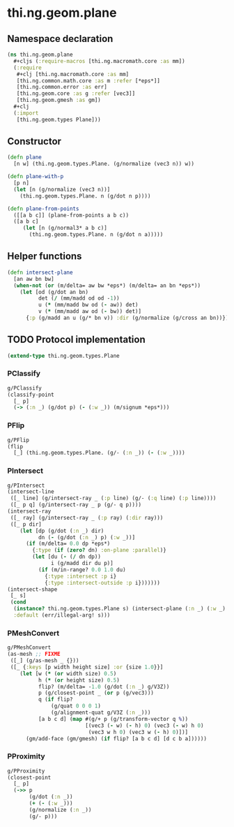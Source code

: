 #+SEQ_TODO:       TODO(t) INPROGRESS(i) WAITING(w@) | DONE(d) CANCELED(c@)
#+TAGS:           write(w) update(u) fix(f) verify(v) noexport(n)
#+EXPORT_EXCLUDE_TAGS: noexport

* thi.ng.geom.plane
** Namespace declaration
#+BEGIN_SRC clojure :tangle babel/src/cljx/thi/ng/geom/plane.cljx :mkdirp yes :padline no
  (ns thi.ng.geom.plane
    ,#+cljs (:require-macros [thi.ng.macromath.core :as mm])
    (:require
     ,#+clj [thi.ng.macromath.core :as mm]
     [thi.ng.common.math.core :as m :refer [*eps*]]
     [thi.ng.common.error :as err]
     [thi.ng.geom.core :as g :refer [vec3]]
     [thi.ng.geom.gmesh :as gm])
    ,#+clj
    (:import
     [thi.ng.geom.types Plane]))
#+END_SRC
** Constructor
#+BEGIN_SRC clojure :tangle babel/src/cljx/thi/ng/geom/plane.cljx
  (defn plane
    [n w] (thi.ng.geom.types.Plane. (g/normalize (vec3 n)) w))
  
  (defn plane-with-p
    [p n]
    (let [n (g/normalize (vec3 n))]
      (thi.ng.geom.types.Plane. n (g/dot n p))))
  
  (defn plane-from-points
    ([[a b c]] (plane-from-points a b c))
    ([a b c]
       (let [n (g/normal3* a b c)]
         (thi.ng.geom.types.Plane. n (g/dot n a)))))
#+END_SRC
** Helper functions
#+BEGIN_SRC clojure :tangle babel/src/cljx/thi/ng/geom/plane.cljx
  (defn intersect-plane
    [an aw bn bw]
    (when-not (or (m/delta= aw bw *eps*) (m/delta= an bn *eps*))
      (let [od (g/dot an bn)
            det (/ (mm/madd od od -1))
            u (* (mm/madd bw od (- aw)) det)
            v (* (mm/madd aw od (- bw)) det)]
        {:p (g/madd an u (g/* bn v)) :dir (g/normalize (g/cross an bn))})))
#+END_SRC
** TODO Protocol implementation
#+BEGIN_SRC clojure :tangle babel/src/cljx/thi/ng/geom/plane.cljx
  (extend-type thi.ng.geom.types.Plane
#+END_SRC
*** PClassify
#+BEGIN_SRC clojure :tangle babel/src/cljx/thi/ng/geom/plane.cljx
  g/PClassify
  (classify-point
    [_ p]
    (-> (:n _) (g/dot p) (- (:w _)) (m/signum *eps*)))
#+END_SRC
*** PFlip
#+BEGIN_SRC clojure :tangle babel/src/cljx/thi/ng/geom/plane.cljx
  g/PFlip
  (flip
    [_] (thi.ng.geom.types.Plane. (g/- (:n _)) (- (:w _))))
#+END_SRC
*** PIntersect
#+BEGIN_SRC clojure :tangle babel/src/cljx/thi/ng/geom/plane.cljx
  g/PIntersect
  (intersect-line
   ([_ line] (g/intersect-ray _ (:p line) (g/- (:q line) (:p line))))
   ([_ p q] (g/intersect-ray _ p (g/- q p))))
  (intersect-ray
   ([_ ray] (g/intersect-ray _ (:p ray) (:dir ray)))
   ([_ p dir]
      (let [dp (g/dot (:n _) dir)
            dn (- (g/dot (:n _) p) (:w _))]
        (if (m/delta= 0.0 dp *eps*)
          {:type (if (zero? dn) :on-plane :parallel)}
          (let [du (- (/ dn dp))
                i (g/madd dir du p)]
            (if (m/in-range? 0.0 1.0 du)
              {:type :intersect :p i}
              {:type :intersect-outside :p i}))))))
  (intersect-shape
   [_ s]
   (cond
    (instance? thi.ng.geom.types.Plane s) (intersect-plane (:n _) (:w _) (:n s) (:w s))
    :default (err/illegal-arg! s)))
#+END_SRC
*** PMeshConvert
#+BEGIN_SRC clojure :tangle babel/src/cljx/thi/ng/geom/plane.cljx
  g/PMeshConvert
  (as-mesh ;; FIXME
   ([_] (g/as-mesh _ {}))
   ([_ {:keys [p width height size] :or {size 1.0}}]
      (let [w (* (or width size) 0.5)
            h (* (or height size) 0.5)
            flip? (m/delta= -1.0 (g/dot (:n _) g/V3Z))
            p (g/closest-point _ (or p (g/vec3)))
            q (if flip?
                (g/quat 0 0 0 1)
                (g/alignment-quat g/V3Z (:n _)))
            [a b c d] (map #(g/+ p (g/transform-vector q %))
                           [(vec3 (- w) (- h) 0) (vec3 (- w) h 0)
                            (vec3 w h 0) (vec3 w (- h) 0)])]
        (gm/add-face (gm/gmesh) (if flip? [a b c d] [d c b a])))))
#+END_SRC
*** PProximity
#+BEGIN_SRC clojure :tangle babel/src/cljx/thi/ng/geom/plane.cljx
  g/PProximity
  (closest-point
    [_ p]
    (->> p
         (g/dot (:n _))
         (+ (- (:w _)))
         (g/normalize (:n _))
         (g/- p)))
#+END_SRC
*** End implementation                                             :noexport:
#+BEGIN_SRC clojure :tangle babel/src/cljx/thi/ng/geom/plane.cljx
  )
#+END_SRC
